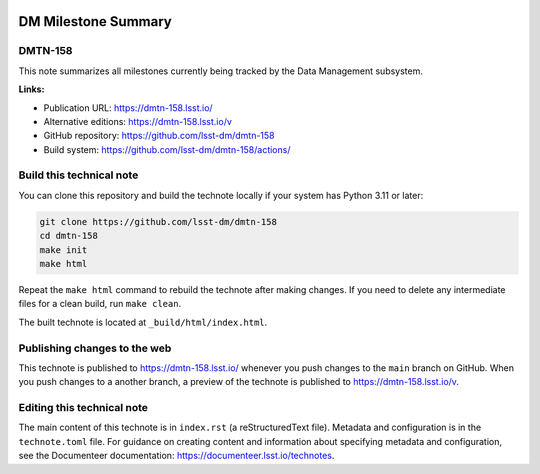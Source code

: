 .. image:: https://img.shields.io/badge/dmtn--158-lsst.io-brightgreen.svg
   :target: https://dmtn-158.lsst.io/
.. image:: https://github.com/lsst-dm/dmtn-158/workflows/CI/badge.svg
   :target: https://github.com/lsst-dm/dmtn-158/actions/

####################
DM Milestone Summary
####################

DMTN-158
========

This note summarizes all milestones currently being tracked by the Data Management subsystem.

**Links:**

- Publication URL: https://dmtn-158.lsst.io/
- Alternative editions: https://dmtn-158.lsst.io/v
- GitHub repository: https://github.com/lsst-dm/dmtn-158
- Build system: https://github.com/lsst-dm/dmtn-158/actions/

Build this technical note
=========================

You can clone this repository and build the technote locally if your system has Python 3.11 or later:

.. code-block:: bash

   git clone https://github.com/lsst-dm/dmtn-158
   cd dmtn-158
   make init
   make html

Repeat the ``make html`` command to rebuild the technote after making changes.
If you need to delete any intermediate files for a clean build, run ``make clean``.

The built technote is located at ``_build/html/index.html``.

Publishing changes to the web
=============================

This technote is published to https://dmtn-158.lsst.io/ whenever you push changes to the ``main`` branch on GitHub.
When you push changes to a another branch, a preview of the technote is published to https://dmtn-158.lsst.io/v.

Editing this technical note
===========================

The main content of this technote is in ``index.rst`` (a reStructuredText file).
Metadata and configuration is in the ``technote.toml`` file.
For guidance on creating content and information about specifying metadata and configuration, see the Documenteer documentation: https://documenteer.lsst.io/technotes.
